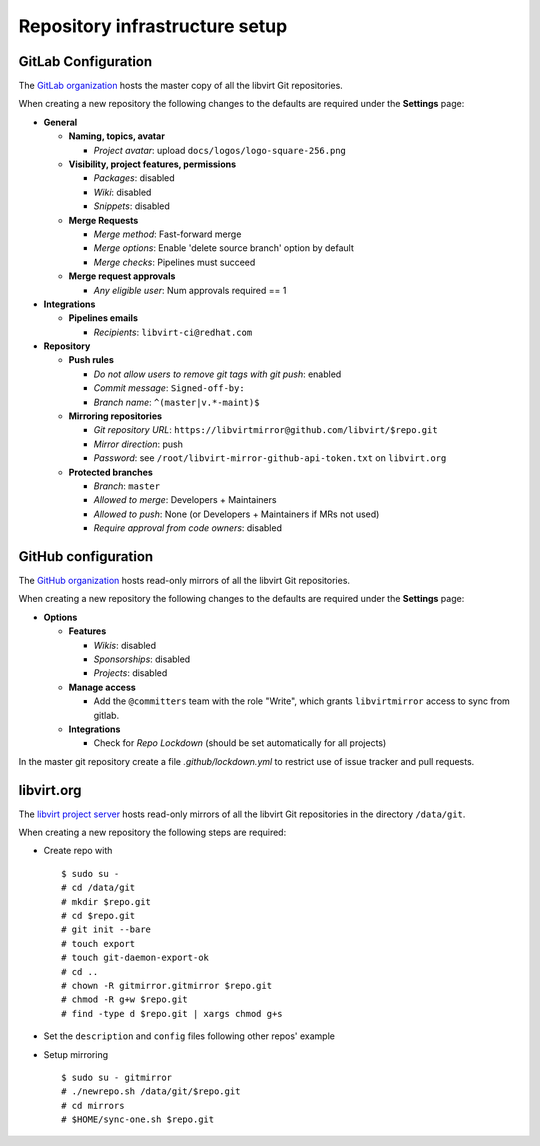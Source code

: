 ===============================
Repository infrastructure setup
===============================

GitLab Configuration
====================

The `GitLab organization <https://gitlab.com/libvirt>`_ hosts the master copy
of all the libvirt Git repositories.

When creating a new repository the following changes to the defaults are
required under the **Settings** page:

* **General**

  * **Naming, topics, avatar**

    * *Project avatar*: upload ``docs/logos/logo-square-256.png``

  * **Visibility, project features, permissions**

    * *Packages*: disabled

    * *Wiki*: disabled

    * *Snippets*: disabled

  * **Merge Requests**

    * *Merge method*: Fast-forward merge

    * *Merge options*: Enable 'delete source branch' option by default

    * *Merge checks*: Pipelines must succeed

  * **Merge request approvals**

    * *Any eligible user*: Num approvals required == 1

* **Integrations**

  * **Pipelines emails**

    * *Recipients*: ``libvirt-ci@redhat.com``

* **Repository**

  * **Push rules**

    * *Do not allow users to remove git tags with git push*: enabled

    * *Commit message*:  ``Signed-off-by:``

    * *Branch name*: ``^(master|v.*-maint)$``

  * **Mirroring repositories**

    * *Git repository URL*: ``https://libvirtmirror@github.com/libvirt/$repo.git``

    * *Mirror direction*: push

    * *Password*:  see ``/root/libvirt-mirror-github-api-token.txt`` on ``libvirt.org``

  * **Protected branches**

    * *Branch*: ``master``

    * *Allowed to merge*: Developers + Maintainers

    * *Allowed to push*: None (or Developers + Maintainers if MRs not used)

    * *Require approval from code owners*: disabled

GitHub configuration
====================

The `GitHub organization <https://github.com/libvirt>`_ hosts read-only
mirrors of all the libvirt Git repositories.

When creating a new repository the following changes to the defaults are
required under the **Settings** page:

* **Options**

  * **Features**

    * *Wikis*: disabled

    * *Sponsorships*: disabled

    * *Projects*: disabled

  * **Manage access**

    * Add the ``@committers`` team with the role "Write", which
      grants ``libvirtmirror`` access to sync from gitlab.

  * **Integrations**

    * Check for *Repo Lockdown*  (should be set automatically for all projects)

In the master git repository create a file `.github/lockdown.yml` to restrict
use of issue tracker and pull requests.


libvirt.org
===========

The `libvirt project server <https://libvirt.org>`_ hosts read-only mirrors of
all the libvirt Git repositories in the directory ``/data/git``.

When creating a new repository the following steps are required:

* Create repo with
  ::

     $ sudo su -
     # cd /data/git
     # mkdir $repo.git
     # cd $repo.git
     # git init --bare
     # touch export
     # touch git-daemon-export-ok
     # cd ..
     # chown -R gitmirror.gitmirror $repo.git
     # chmod -R g+w $repo.git
     # find -type d $repo.git | xargs chmod g+s

* Set the ``description`` and ``config`` files following other repos' example

* Setup mirroring
  ::

    $ sudo su - gitmirror
    # ./newrepo.sh /data/git/$repo.git
    # cd mirrors
    # $HOME/sync-one.sh $repo.git
